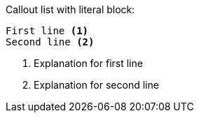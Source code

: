 Callout list with literal block:

....
First line <1>
Second line <2>
....
<1> Explanation for first line
<2> Explanation for second line
